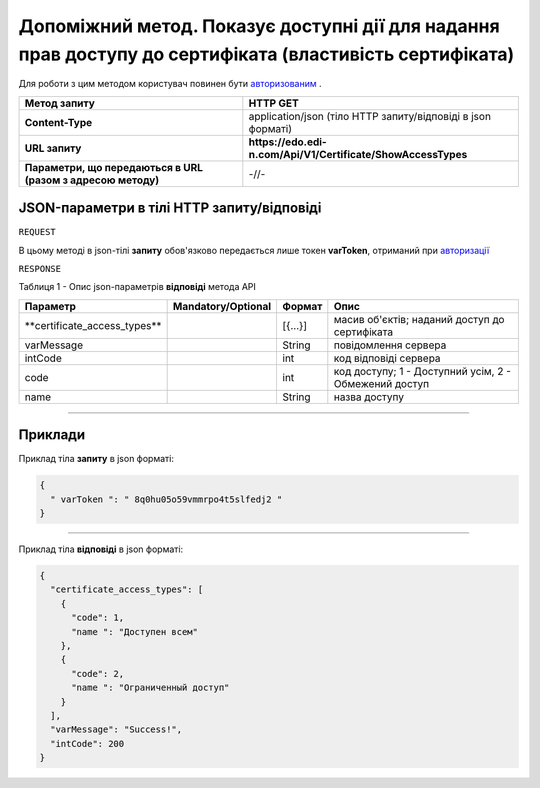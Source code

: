 #############################################################################################################
**Допоміжний метод. Показує доступні дії для надання прав доступу до сертифіката (властивість сертифіката)**
#############################################################################################################

Для роботи з цим методом користувач повинен бути `авторизованим <https://wiki.edi-n.com/uk/latest/API_EDIN_Certificate/Methods/Authorization.html>`__ .

+--------------------------------------------------------------+--------------------------------------------------------------+
|                       **Метод запиту**                       |                         **HTTP GET**                         |
+==============================================================+==============================================================+
| **Content-Type**                                             | application/json (тіло HTTP запиту/відповіді в json форматі) |
+--------------------------------------------------------------+--------------------------------------------------------------+
| **URL запиту**                                               | **https://edo.edi-n.com/Api/V1/Certificate/ShowAccessTypes** |
+--------------------------------------------------------------+--------------------------------------------------------------+
| **Параметри, що передаються в URL (разом з адресою методу)** | -//-                                                         |
+--------------------------------------------------------------+--------------------------------------------------------------+

**JSON-параметри в тілі HTTP запиту/відповіді**
*******************************************************************

``REQUEST``

В цьому методі в json-тілі **запиту** обов'язково передається лише токен **varToken​**, отриманий при `авторизації <https://wiki.edi-n.com/uk/latest/API_EDIN_Certificate/Methods/Authorization.html>`__ 

``RESPONSE``

Таблиця 1 - Опис json-параметрів **відповіді** метода API

+-------------------------------+--------------------+---------+-------------------------------------------------------+
|           Параметр            | Mandatory/Optional | Формат  |                         Опис                          |
+===============================+====================+=========+=======================================================+
| ​**certificate_access_types** |                    | [{...}] | масив об'єктів; наданий доступ до сертифіката         |
+-------------------------------+--------------------+---------+-------------------------------------------------------+
| ​varMessage​                  |                    | String  | повідомлення сервера                                  |
+-------------------------------+--------------------+---------+-------------------------------------------------------+
| ​intCode​                     |                    | int     | код відповіді сервера                                 |
+-------------------------------+--------------------+---------+-------------------------------------------------------+
| code                          |                    | int     | код доступу; 1 - Доступний усім, 2 - Обмежений доступ |
+-------------------------------+--------------------+---------+-------------------------------------------------------+
| name                          |                    | String  | назва доступу                                         |
+-------------------------------+--------------------+---------+-------------------------------------------------------+


--------------

**Приклади**
*****************

Приклад тіла **запиту** в json форматі:

.. code:: ruby

  {
    "​ varToken​ ": "​ 8q0hu05o59vmmrpo4t5slfedj2​ "
  }

--------------

Приклад тіла **відповіді** в json форматі: 

.. code:: ruby

	{
	  "certificate_access_types": [
	    {
	      "code": 1,
	      "name ": "Доступен всем"
	    },
	    {
	      "code": 2,
	      "name ": "Ограниченный доступ"
	    }
	  ],
	  "varMessage": "Success!",
	  "intCode": 200
	}


